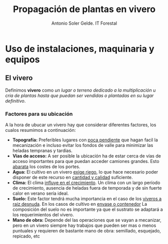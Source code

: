#+TITLE: Propagación de plantas en vivero
#+AUTHOR: Antonio Soler Gelde. IT Forestal
#+EMAIL: asoler@esteldellevant.es
#+LaTeX_CLASS: asgarticle
#+OPTIONS: ':nil *:t -:t ::t <:t H:3 \n:nil ^:t arch:headline
#+OPTIONS: author:t c:nil d:(not "LOGBOOK") date:nil
#+OPTIONS: e:t email:nil f:t inline:nil num:t p:nil pri:nil stat:t
#+OPTIONS: tags:t tasks:t tex:t timestamp:t toc:t todo:t |:t
#+CREATOR: Emacs 25.3.1 (Org mode 8.2.10)
#+DESCRIPTION:
#+EXCLUDE_TAGS: noexport
#+KEYWORDS:
#+LANGUAGE: spanish
#+SELECT_TAGS: export

* Uso de instalaciones, maquinaria y equipos
** El vivero
Definimos *vivero* como /un lugar o terreno dedicado a la multiplicación u cria
de plantas hasta que puedan ser vendidas o plantadas en su lugar definitivo/. 
*** Factores para su ubicación
A la hora de ubucar un vivero hay que considerar diferentes factores, los cualos
resumimos a continuación:
- *Topografía:* Preferibles lugares con _poca pendiente_ que hagan facil la
  mecanización e incluso evitar los  fondos de valle para minimizar las heladas
  tempranas y tardias.
- *Vias de acceso:* A ser posible la ubicación ha de estar cerca de vías de
  acceso importantes para que puedan acceder camiones grandes. Esto _abarata_
  los costes de los portes.
- *Agua:* El cultivo en un vivero _exige riego_, lo que hace necesario poder
  disponer de este recurso en _cantidad y calidad_ suficiente.
- *Clima:* El clima _influye en el crecimiento_. Un clima con un largo período de
  crecimiento, ausencia de heladas fuera de temporada y de sin fuerte calor en
  verano sería ideal.
- *Suelo:* Este factor tendrá mucha importancia en el caso de los _viveros a
  raiz desnuda_. En los casos de cultivo en _envase o contenedor_ La composición
  del suelo no es importante ya que el sustrato se adaptará a los
  requerimientos del vivero.
- *Mano de obra:* Depende del las operaciones que se vayan a mecanizar, pero en
  un vivero siempre hay trabajos que pueden ser mas o menos puntuales y
  requieren  de bastante mano de obra: semillado, esquejado, repicado, etc

